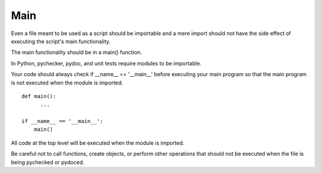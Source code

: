 
.. index::
   pair: python; main


.. _python_main:

====
Main
====

Even a file meant to be used as a script should be importable and a mere import
should not have the side effect of executing the script's main functionality.

The main functionality should be in a main() function.

In Python, pychecker, pydoc, and unit tests require modules to be importable.

Your code should always check if __name__ == '__main__' before executing your
main program so that the main program is not executed when the module is imported.


::

    def main():
          ...

    if __name__ == '__main__':
        main()

All code at the top level will be executed when the module is imported.

Be careful not to call functions, create objects, or perform other operations
that should not be executed when the file is being pychecked or pydoced.
